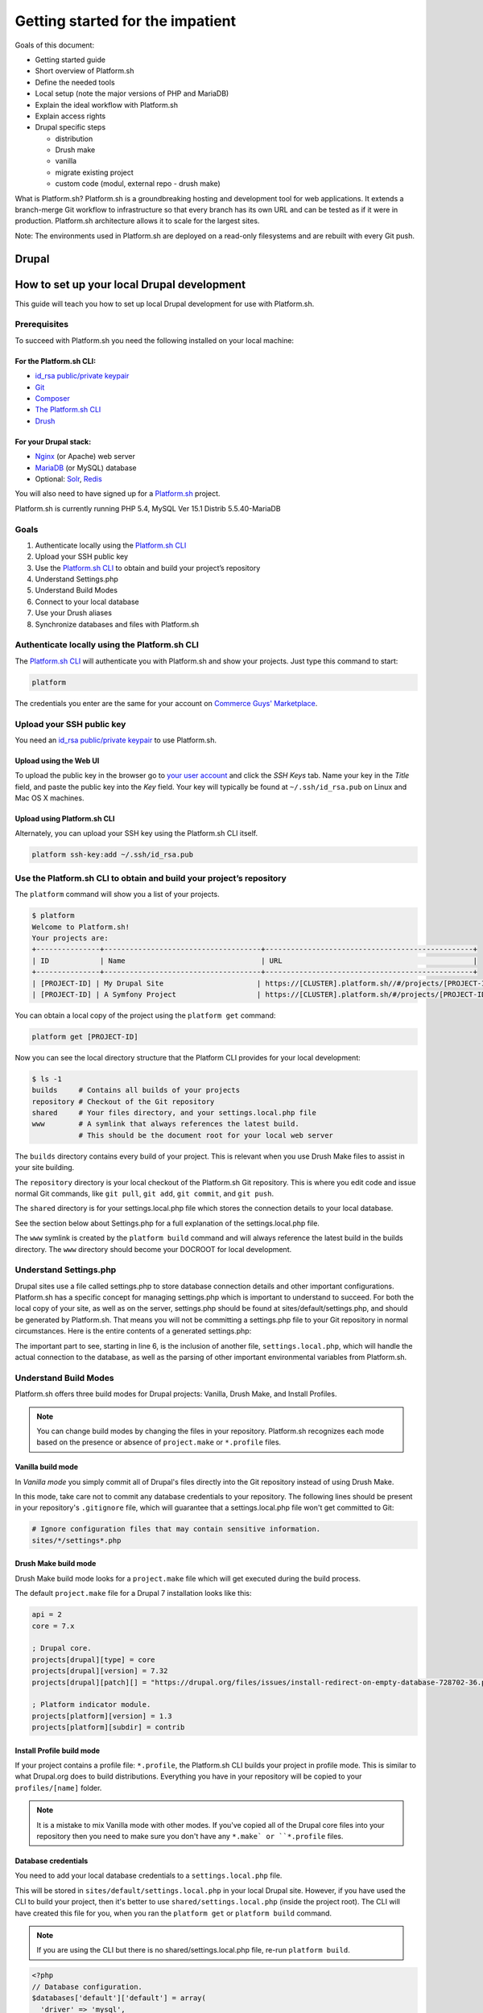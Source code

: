 Getting started for the impatient
=================================

Goals of this document:

* Getting started guide

* Short overview of Platform.sh

* Define the needed tools

* Local setup (note the major versions of PHP and MariaDB)

* Explain the ideal workflow with Platform.sh

* Explain access rights

* Drupal specific steps

  * distribution

  * Drush make

  * vanilla

  * migrate existing project

  * custom code (modul, external repo - drush make)


What is Platform.sh?
Platform.sh is a groundbreaking hosting and development tool for web applications. It extends a branch-merge Git workflow to infrastructure so that every branch has its own URL and can be tested as if it were in production. Platform.sh architecture allows it to scale for the largest sites.

Note: The environments used in Platform.sh are deployed on a read-only filesystems and are rebuilt with every Git push.

Drupal
------

How to set up your local Drupal development
-------------------------------------------

This guide will teach you how to set up local Drupal development for use with Platform.sh.

Prerequisites
^^^^^^^^^^^^^

To succeed with Platform.sh you need the following installed on your local machine:

For the Platform.sh CLI:
~~~~~~~~~~~~~~~~~~~~~~~~

* `id_rsa public/private keypair <https://help.github.com/articles/generating-ssh-keys/>`_
* `Git <http://git-scm.com/>`_
* `Composer <https://getcomposer.org/>`_
* `The Platform.sh CLI <https://github.com/platformsh/platformsh-cli>`_
* `Drush <https://github.com/drush-ops/drush>`_

For your Drupal stack:
~~~~~~~~~~~~~~~~~~~~~~

* `Nginx <http://nginx.org/>`_ (or Apache) web server
* `MariaDB <https://mariadb.org/>`_ (or MySQL) database
* Optional: `Solr <https://lucene.apache.org/solr/>`_, `Redis <http://redis.io/>`_

You will also need to have signed up for a `Platform.sh <https://platform.sh>`_ project.

Platform.sh is currently running PHP 5.4, MySQL Ver 15.1 Distrib 5.5.40-MariaDB

Goals
^^^^^

#. Authenticate locally using the `Platform.sh CLI <https://github.com/platformsh/platformsh-cli>`_
#. Upload your SSH public key
#. Use the `Platform.sh CLI <https://github.com/platformsh/platformsh-cli>`_ to obtain and build your project’s repository
#. Understand Settings.php
#. Understand Build Modes
#. Connect to your local database
#. Use your Drush aliases
#. Synchronize databases and files with Platform.sh

Authenticate locally using the Platform.sh CLI
^^^^^^^^^^^^^^^^^^^^^^^^^^^^^^^^^^^^^^^^^^^^^^

The `Platform.sh CLI <https://github.com/platformsh/platformsh-cli>`_ will authenticate you with Platform.sh and show your projects. Just type this command to start:

.. code-block:: console

  platform

The credentials you enter are the same for your account on `Commerce Guys' Marketplace <https://marketplace.commerceguys.com/user>`_.

Upload your SSH public key
^^^^^^^^^^^^^^^^^^^^^^^^^^

You need an `id_rsa public/private keypair <https://help.github.com/articles/generating-ssh-keys/>`_ to use Platform.sh.

Upload using the Web UI
~~~~~~~~~~~~~~~~~~~~~~~

To upload the public key in the browser go to `your user account <https://marketplace.commerceguys.com/user>`_ and click the `SSH Keys` tab. Name your key in the *Title* field, and paste the public key into the *Key* field. Your key will typically be found at ``~/.ssh/id_rsa.pub`` on Linux and Mac OS X machines.

.. image:: images/edit-ssh.png
   :alt: Screenshot of a public key field

Upload using Platform.sh CLI
~~~~~~~~~~~~~~~~~~~~~~~~~~~~

Alternately, you can upload your SSH key using the Platform.sh CLI itself.

.. code-block:: console

  platform ssh-key:add ~/.ssh/id_rsa.pub

Use the Platform.sh CLI to obtain and build your project’s repository
^^^^^^^^^^^^^^^^^^^^^^^^^^^^^^^^^^^^^^^^^^^^^^^^^^^^^^^^^^^^^^^^^^^^^

The ``platform`` command will show you a list of your projects.

.. code-block:: console

  $ platform
  Welcome to Platform.sh!
  Your projects are:
  +---------------+-------------------------------------+-------------------------------------------------+
  | ID            | Name                                | URL                                             |
  +---------------+-------------------------------------+-------------------------------------------------+
  | [PROJECT-ID] | My Drupal Site                      | https://[CLUSTER].platform.sh//#/projects/[PROJECT-ID] |
  | [PROJECT-ID] | A Symfony Project                   | https://[CLUSTER].platform.sh/#/projects/[PROJECT-ID] |

You can obtain a local copy of the project using the ``platform get`` command:

.. code-block:: console

  platform get [PROJECT-ID]

Now you can see the local directory structure that the Platform CLI provides for your local development:

.. code-block:: console

  $ ls -1
  builds     # Contains all builds of your projects
  repository # Checkout of the Git repository
  shared     # Your files directory, and your settings.local.php file
  www        # A symlink that always references the latest build.
             # This should be the document root for your local web server

The ``builds`` directory contains every build of your project. This is relevant when you use Drush Make files to assist in your site building.

The ``repository`` directory is your local checkout of the Platform.sh Git repository. This is where you edit code and issue normal Git commands, like ``git pull``, ``git add``, ``git commit``, and ``git push``.

The ``shared`` directory is for your settings.local.php file which stores the connection details to your local database.

See the section below about Settings.php for a full explanation of the settings.local.php file.

The ``www`` symlink is created by the ``platform build`` command and will always reference the latest build in the builds directory. The ``www`` directory should become your DOCROOT for local development.

Understand Settings.php
^^^^^^^^^^^^^^^^^^^^^^^

Drupal sites use a file called settings.php to store database connection details and other important configurations. Platform.sh has a specific concept for managing settings.php which is important to understand to succeed. For both the local copy of your site, as well as on the server, settings.php should be found at sites/default/settings.php, and should be generated by Platform.sh. That means you will not be committing a settings.php file to your Git repository in normal circumstances. Here is the entire contents of a generated settings.php:

.. code-block:: php
  :linenos:

  <?php
  $update_free_access = FALSE;

  $drupal_hash_salt = '5vNH-JwuKOSlgzbJCL3FbXvNQNfd8Bz26SiadpFx6gE';

  $local_settings = dirname(__FILE__) . '/settings.local.php';
  if (file_exists($local_settings)) {
    require_once($local_settings);
  }

The important part to see, starting in line 6, is the inclusion of another file, ``settings.local.php``, which will handle the actual connection to the database, as well as the parsing of other important environmental variables from Platform.sh.

Understand Build Modes
^^^^^^^^^^^^^^^^^^^^^^

Platform.sh offers three build modes for Drupal projects: Vanilla, Drush Make, and Install Profiles.

.. note::
  You can change build modes by changing the files in your repository. Platform.sh recognizes each mode based on the presence or absence of ``project.make`` or ``*.profile`` files.


Vanilla build mode
~~~~~~~~~~~~~~~~~~

In *Vanilla mode* you simply commit all of Drupal's files directly into the Git repository instead of using Drush Make.

In this mode, take care not to commit any database credentials to your repository. The following lines should be present in your repository's ``.gitignore`` file, which will guarantee that a settings.local.php file won't get committed to Git:

.. code-block:: text

  # Ignore configuration files that may contain sensitive information.
  sites/*/settings*.php

Drush Make build mode
~~~~~~~~~~~~~~~~~~~~~

Drush Make build mode looks for a ``project.make`` file which will get executed during the build process.

The default ``project.make`` file for a Drupal 7 installation looks like this:

.. code-block:: console

  api = 2
  core = 7.x

  ; Drupal core.
  projects[drupal][type] = core
  projects[drupal][version] = 7.32
  projects[drupal][patch][] = "https://drupal.org/files/issues/install-redirect-on-empty-database-728702-36.patch"

  ; Platform indicator module.
  projects[platform][version] = 1.3
  projects[platform][subdir] = contrib

Install Profile build mode
~~~~~~~~~~~~~~~~~~~~~~~~~~

If your project contains a profile file: ``*.profile``, the Platform.sh CLI builds your project in profile mode. This is similar to what Drupal.org does to build distributions. Everything you have in your repository will be copied to your ``profiles/[name]`` folder.

.. note::
  It is a mistake to mix Vanilla mode with other modes. If you've copied all of the Drupal core files into your repository then you need to make sure you don't have any ``*.make` or ``*.profile`` files.

Database credentials
~~~~~~~~~~~~~~~~~~~~

You need to add your local database credentials to a ``settings.local.php`` file.

This will be stored in ``sites/default/settings.local.php`` in your local Drupal site. However, if you have used the CLI to build your project, then it's better to use ``shared/settings.local.php`` (inside the project root). The CLI will have created this file for you, when you ran the ``platform get`` or ``platform build`` command.

.. note::
  If you are using the CLI but there is no shared/settings.local.php file, re-run ``platform build``.

.. code-block:: php

   <?php
   // Database configuration.
   $databases['default']['default'] = array(
     'driver' => 'mysql',
     'host' => 'localhost',
     'username' => '',
     'password' => '',
     'database' => '',
     'prefix' => '',
   );

.. note::
  You never have to add the server-side database credentials to ``settings.local.php``. Platform.sh generates a ``settings.php`` for each environment, already containing the proper database credentials.

Drush Aliases
^^^^^^^^^^^^^

The `Platform.sh CLI <https://github.com/platformsh/platformsh-cli>`_ generates and maintains Drush Aliases that allow you to issue remote Drush commands on any environment (branch) that is running on Platform.sh. There is also a Drush Alias for your local site.

To see your Drush Aliases, use the ``platform drush-aliases`` command:

.. code-block:: console

  $ platform drush-aliases
  Aliases for My Site (tqmd2kvitnoly):
      @tqmd2kvitnoly._local
      @tqmd2kvitnoly.master
      @tqmd2kvitnoly.staging
      @tqmd2kvitnoly.sprint1

.. note::
  Run local Drush commands with ``drush``. Run remote Drush commands with ``platform drush``. Any ``platform drush`` command will execute on the remote environment that you currently have checked out.

Change the Drush Alias Group
~~~~~~~~~~~~~~~~~~~~~~~~~~~~

You can set the Drush alias group name to something more convenient:

.. code-block:: console

  $ platform drush-aliases -g [alias group]

After that, they will be easier to remember and type.

.. code-block:: console

  $ platform drush-aliases -g mysite
  Project aliases created, group: @mysite
  Delete old alias group @tqmd2kvitnoly? [Y/n] Y
  Aliases for My Site (tqmd2kvitnoly):
      @mysite._local
      @mysite.master
      @mysite.staging
      @mysite.sprint1


Synchronize Databases and Files with the Platform CLI
^^^^^^^^^^^^^^^^^^^^^^^^^^^^^^^^^^^^^^^^^^^^^^^^^^^^^

Given the Drush aliases shown above, you can now use a normal Drush command to synchronize my local database with the data from my Master environment online:

.. code-block:: console

  $ drush sql-sync @mysite.master @mysite._local

In the same style, use Drush to grab the uploaded files from the files directory and pull them into your local environment:

.. code-block:: console

  $ drush rsync @mysite.staging:%files @mysite._local:%files

.. note::
  Never commit the files that are in your ``files`` directory to the Git repository. Git is only meant for code, not *data*, and files that are managed by your Drupal site are considered data.

SQL-sync troubleshootings
~~~~~~~~~~~~~~~~~~~~~~~~~

Drush 7 has problems with SQL-syncing Drupal 7 sites. If you see error below:

.. code-block:: console

  Starting to dump database on Source. [ok]
  Directory /app exists, but is not writable. Please check directory permissions. [error]
  Unable to create backup directory /app/drush-backups/main. [error]
  Database dump saved to /tmp/main_20150206_091052.sql.gz [success]
  sql-dump failed.
 
Than you should downgrade to Drush version 6.* to make sql-sync works:
 
.. code-block:: console

  $ composer global require 'drush/drush:6.*'

IDE Specific Tips
^^^^^^^^^^^^^^^^^

MAMP pro:

In order for MAMP to work well with the symlinks created by the `Platform.sh CLI <https://github.com/platformsh/platformsh-cli>`_, add the following to the section under Hosts > Advanced called “Customized virtual host general settings.” For more details visit `MAMP Pro documentation page <http://documentation.mamp.info/en/documentation/mamp/>`_.

.. code-block:: console

  <Directory />
          Options FollowSymLinks
          AllowOverride All
  </Directory>

.. seealso::
  `Laravel Forum Archives <http://forumsarchive.laravel.io/viewtopic.php?pid=11232#p11232>`_

.. note::
  When you specify your document root, MAMP will follow the symlink and substitute the actual build folder path. This means that when you rebuild your project locally, you will need to repoint the docroot to the symlink again so it will refresh the build path.

last update: |today|
